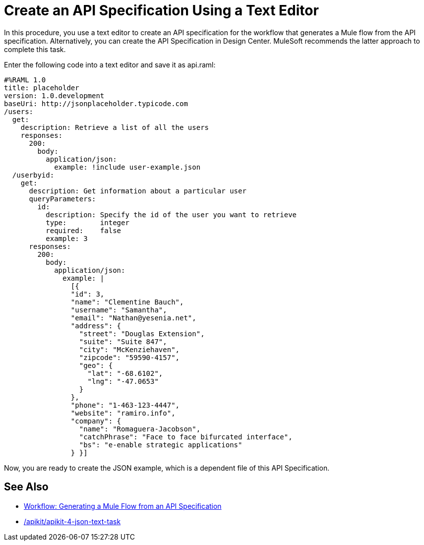 = Create an API Specification Using a Text Editor

In this procedure, you use a text editor to create an API specification for the workflow that generates a Mule flow from the API specification. Alternatively, you can create the API Specification in Design Center. MuleSoft recommends the latter approach to complete this task.

Enter the following code into a text editor and save it as api.raml:

----
#%RAML 1.0
title: placeholder
version: 1.0.development
baseUri: http://jsonplaceholder.typicode.com
/users:
  get:
    description: Retrieve a list of all the users
    responses:
      200: 
        body: 
          application/json:
            example: !include user-example.json
  /userbyid:
    get:
      description: Get information about a particular user
      queryParameters:
        id:
          description: Specify the id of the user you want to retrieve
          type:        integer
          required:    false
          example: 3
      responses:
        200:
          body:     
            application/json:
              example: |
                [{
                "id": 3,
                "name": "Clementine Bauch",
                "username": "Samantha",
                "email": "Nathan@yesenia.net",
                "address": {
                  "street": "Douglas Extension",
                  "suite": "Suite 847",
                  "city": "McKenziehaven",
                  "zipcode": "59590-4157",
                  "geo": {
                    "lat": "-68.6102",
                    "lng": "-47.0653"
                  }
                },
                "phone": "1-463-123-4447",
                "website": "ramiro.info",
                "company": {
                  "name": "Romaguera-Jacobson",
                  "catchPhrase": "Face to face bifurcated interface",
                  "bs": "e-enable strategic applications"
                } }]
----

Now, you are ready to create the JSON example, which is a dependent file of this API Specification.

== See Also

* link:/apikit/apikit-4-generate-workflow[Workflow: Generating a Mule Flow from an API Specification]
* link:/apikit/apikit-4-json-text-task[]
